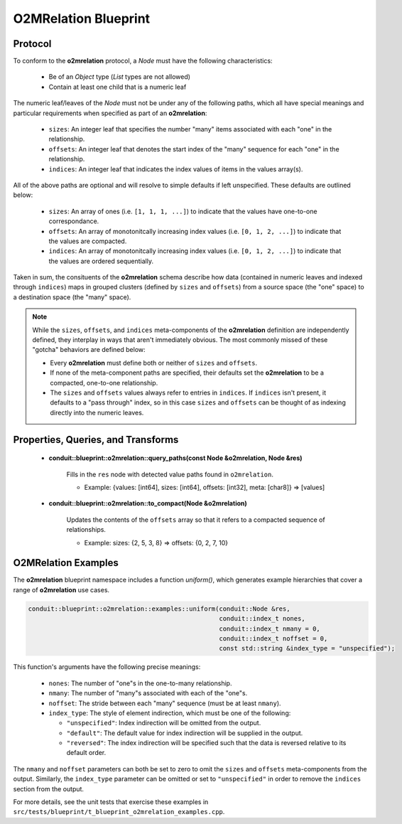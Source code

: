 .. ############################################################################
.. # Copyright (c) 2014-2019, Lawrence Livermore National Security, LLC.
.. # 
.. # Produced at the Lawrence Livermore National Laboratory
.. # 
.. # LLNL-CODE-666778
.. # 
.. # All rights reserved.
.. # 
.. # This file is part of Conduit. 
.. # 
.. # For details, see: http://software.llnl.gov/conduit/.
.. # 
.. # Please also read conduit/LICENSE
.. # 
.. # Redistribution and use in source and binary forms, with or without 
.. # modification, are permitted provided that the following conditions are met:
.. # 
.. # * Redistributions of source code must retain the above copyright notice, 
.. #   this list of conditions and the disclaimer below.
.. # 
.. # * Redistributions in binary form must reproduce the above copyright notice,
.. #   this list of conditions and the disclaimer (as noted below) in the
.. #   documentation and/or other materials provided with the distribution.
.. # 
.. # * Neither the name of the LLNS/LLNL nor the names of its contributors may
.. #   be used to endorse or promote products derived from this software without
.. #   specific prior written permission.
.. # 
.. # THIS SOFTWARE IS PROVIDED BY THE COPYRIGHT HOLDERS AND CONTRIBUTORS "AS IS"
.. # AND ANY EXPRESS OR IMPLIED WARRANTIES, INCLUDING, BUT NOT LIMITED TO, THE
.. # IMPLIED WARRANTIES OF MERCHANTABILITY AND FITNESS FOR A PARTICULAR PURPOSE
.. # ARE DISCLAIMED. IN NO EVENT SHALL LAWRENCE LIVERMORE NATIONAL SECURITY,
.. # LLC, THE U.S. DEPARTMENT OF ENERGY OR CONTRIBUTORS BE LIABLE FOR ANY
.. # DIRECT, INDIRECT, INCIDENTAL, SPECIAL, EXEMPLARY, OR CONSEQUENTIAL 
.. # DAMAGES  (INCLUDING, BUT NOT LIMITED TO, PROCUREMENT OF SUBSTITUTE GOODS
.. # OR SERVICES; LOSS OF USE, DATA, OR PROFITS; OR BUSINESS INTERRUPTION)
.. # HOWEVER CAUSED AND ON ANY THEORY OF LIABILITY, WHETHER IN CONTRACT, 
.. # STRICT LIABILITY, OR TORT (INCLUDING NEGLIGENCE OR OTHERWISE) ARISING
.. # IN ANY WAY OUT OF THE USE OF THIS SOFTWARE, EVEN IF ADVISED OF THE 
.. # POSSIBILITY OF SUCH DAMAGE.
.. # 
.. ############################################################################

=====================
O2MRelation Blueprint
=====================

Protocol
~~~~~~~~~~~~~~~~~~~~~~~~~~~~

To conform to the **o2mrelation** protocol, a *Node* must have the following characteristics:

 * Be of an *Object* type (*List* types are not allowed)
 * Contain at least one child that is a numeric leaf

The numeric leaf/leaves of the *Node* must not be under any of the following paths, which all have special meanings and particular requirements when specified as part of an **o2mrelation**:

 * ``sizes``: An integer leaf that specifies the number "many" items associated with each "one" in the relationship.
 * ``offsets``: An integer leaf that denotes the start index of the "many" sequence for each "one" in the relationship.
 * ``indices``: An integer leaf that indicates the index values of items in the values array(s).

All of the above paths are optional and will resolve to simple defaults if left unspecified. These defaults are outlined below:

 * ``sizes``: An array of ones (i.e. ``[1, 1, 1, ...]``) to indicate that the values have one-to-one correspondance.
 * ``offsets``: An array of monotonitcally increasing index values (i.e. ``[0, 1, 2, ...]``) to indicate that the values are compacted.
 * ``indices``: An array of monotonitcally increasing index values (i.e. ``[0, 1, 2, ...]``) to indicate that the values are ordered sequentially.

Taken in sum, the consituents of the **o2mrelation** schema describe how data (contained in numeric leaves and indexed through ``indices``) maps in grouped clusters (defined by ``sizes`` and ``offsets``) from a source space (the "one" space) to a destination space (the "many" space).

.. note::
   While the ``sizes``, ``offsets``, and ``indices`` meta-components of the **o2mrelation** definition are
   independently defined, they interplay in ways that aren't immediately obvious. The most commonly missed
   of these "gotcha" behaviors are defined below:

   * Every **o2mrelation** must define both or neither of ``sizes`` and ``offsets``.
   * If none of the meta-component paths are specified, their defaults set the **o2mrelation** to be a compacted, one-to-one relationship.
   * The ``sizes`` and ``offsets`` values always refer to entries in ``indices``. If ``indices`` isn't present, it defaults to a "pass through" index, so in this case ``sizes`` and ``offsets`` can be thought of as indexing directly into the numeric leaves.

Properties, Queries, and Transforms
~~~~~~~~~~~~~~~~~~~~~~~~~~~~~~~~~~~~~~

 * **conduit::blueprint::o2mrelation::query_paths(const Node &o2mrelation, Node &res)**

     Fills in the ``res`` node with detected value paths found in ``o2mrelation``.

     * Example: {values: [int64], sizes: [int64], offsets: [int32], meta: [char8]} => [values]

 * **conduit::blueprint::o2mrelation::to_compact(Node &o2mrelation)**

     Updates the contents of the ``offsets`` array so that it refers to a compacted sequence of relationships.

     * Example: sizes: {2, 5, 3, 8} => offsets: {0, 2, 7, 10}

O2MRelation Examples
~~~~~~~~~~~~~~~~~~~~~~~

The **o2mrelation** blueprint namespace includes a function *uniform()*, which generates example
hierarchies that cover a range of **o2mrelation** use cases.

.. code:: cpp

    conduit::blueprint::o2mrelation::examples::uniform(conduit::Node &res,
                                                       conduit::index_t nones,
                                                       conduit::index_t nmany = 0,
                                                       conduit::index_t noffset = 0,
                                                       const std::string &index_type = "unspecified");

This function's arguments have the following precise meanings:

 * ``nones``: The number of "one"s in the one-to-many relationship.
 * ``nmany``: The number of "many"s associated with each of the "one"s.
 * ``noffset``: The stride between each "many" sequence (must be at least ``nmany``).
 * ``index_type``: The style of element indirection, which must be one of the following:

   * ``"unspecified"``: Index indirection will be omitted from the output.
   * ``"default"``: The default value for index indirection will be supplied in the output.
   * ``"reversed"``: The index indirection will be specified such that the data is reversed relative to its default order.

The ``nmany`` and ``noffset`` parameters can both be set to zero to omit the ``sizes`` and ``offsets`` meta-components from the output.
Similarly, the ``index_type`` parameter can be omitted or set to ``"unspecified"`` in order to remove the ``indices`` section from the output.

For more details, see the unit tests that exercise these examples in ``src/tests/blueprint/t_blueprint_o2mrelation_examples.cpp``.
